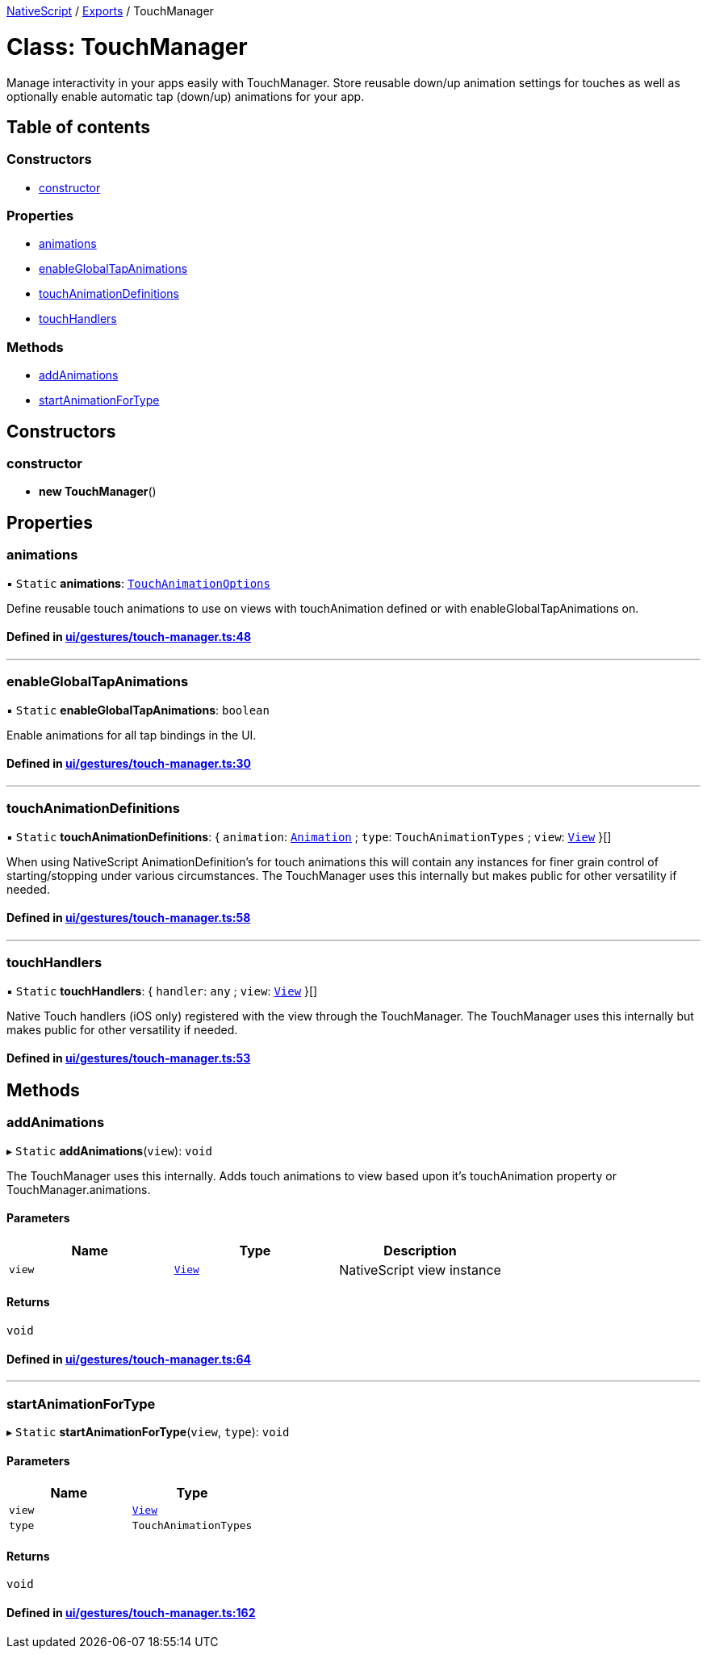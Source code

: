 

xref:../README.adoc[NativeScript] / xref:../modules.adoc[Exports] / TouchManager

= Class: TouchManager

Manage interactivity in your apps easily with TouchManager.
Store reusable down/up animation settings for touches as well as optionally enable automatic tap (down/up) animations for your app.

== Table of contents

=== Constructors

* link:TouchManager.md#constructor[constructor]

=== Properties

* link:TouchManager.md#animations[animations]
* link:TouchManager.md#enableglobaltapanimations[enableGlobalTapAnimations]
* link:TouchManager.md#touchanimationdefinitions[touchAnimationDefinitions]
* link:TouchManager.md#touchhandlers[touchHandlers]

=== Methods

* link:TouchManager.md#addanimations[addAnimations]
* link:TouchManager.md#startanimationfortype[startAnimationForType]

== Constructors

[#constructor]
=== constructor

• *new TouchManager*()

== Properties

[#animations]
=== animations

▪ `Static` *animations*: link:../modules.md#touchanimationoptions[`TouchAnimationOptions`]

Define reusable touch animations to use on views with touchAnimation defined or with enableGlobalTapAnimations on.

==== Defined in https://github.com/NativeScript/NativeScript/blob/02d4834bd/packages/core/ui/gestures/touch-manager.ts#L48[ui/gestures/touch-manager.ts:48]

'''

[#enableglobaltapanimations]
=== enableGlobalTapAnimations

▪ `Static` *enableGlobalTapAnimations*: `boolean`

Enable animations for all tap bindings in the UI.

==== Defined in https://github.com/NativeScript/NativeScript/blob/02d4834bd/packages/core/ui/gestures/touch-manager.ts#L30[ui/gestures/touch-manager.ts:30]

'''

[#touchanimationdefinitions]
=== touchAnimationDefinitions

▪ `Static` *touchAnimationDefinitions*: { `animation`: xref:Animation.adoc[`Animation`] ; `type`: `TouchAnimationTypes` ; `view`: xref:View.adoc[`View`]  }[]

When using NativeScript AnimationDefinition's for touch animations this will contain any instances for finer grain control of starting/stopping under various circumstances.
The TouchManager uses this internally but makes public for other versatility if needed.

==== Defined in https://github.com/NativeScript/NativeScript/blob/02d4834bd/packages/core/ui/gestures/touch-manager.ts#L58[ui/gestures/touch-manager.ts:58]

'''

[#touchhandlers]
=== touchHandlers

▪ `Static` *touchHandlers*: { `handler`: `any` ; `view`: xref:View.adoc[`View`]  }[]

Native Touch handlers (iOS only) registered with the view through the TouchManager.
The TouchManager uses this internally but makes public for other versatility if needed.

==== Defined in https://github.com/NativeScript/NativeScript/blob/02d4834bd/packages/core/ui/gestures/touch-manager.ts#L53[ui/gestures/touch-manager.ts:53]

== Methods

[#addanimations]
=== addAnimations

▸ `Static` *addAnimations*(`view`): `void`

The TouchManager uses this internally.
Adds touch animations to view based upon it's touchAnimation property or TouchManager.animations.

==== Parameters

|===
| Name | Type | Description

| `view`
| xref:View.adoc[`View`]
| NativeScript view instance
|===

==== Returns

`void`

==== Defined in https://github.com/NativeScript/NativeScript/blob/02d4834bd/packages/core/ui/gestures/touch-manager.ts#L64[ui/gestures/touch-manager.ts:64]

'''

[#startanimationfortype]
=== startAnimationForType

▸ `Static` *startAnimationForType*(`view`, `type`): `void`

==== Parameters

|===
| Name | Type

| `view`
| xref:View.adoc[`View`]

| `type`
| `TouchAnimationTypes`
|===

==== Returns

`void`

==== Defined in https://github.com/NativeScript/NativeScript/blob/02d4834bd/packages/core/ui/gestures/touch-manager.ts#L162[ui/gestures/touch-manager.ts:162]
